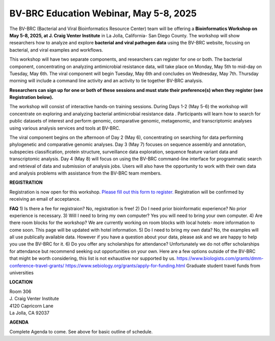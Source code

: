 BV-BRC Education Webinar, May 5-8, 2025
=====================================================================

.. image:: ../images/2024/workshop.jpg
   :width: 500
   :alt: BV-BRC May Workshop

The BV-BRC (Bacterial and Viral Bioinformatics Resource Center) team will be offering a **Bioinformatics Workshop on May 5-8, 2025, at J. Craig Venter Institute** in La Jolla, California- San Diego County. The workshop will show researchers how to analyze and explore **bacterial and viral pathogen data** using the BV-BRC website, focusing on bacterial, and viral examples and workflows.

This workshop will have two separate components, and researchers can register for one or both. The bacterial component, concentrating on analyzing antimicrobial resistance data, will take place on Monday, May 5th to mid-day on Tuesday, May 6th. The viral component will begin Tuesday, May 6th and concludes on Wednesday, May 7th. Thursday morning will include a command line activity and an activity to tie together BV-BRC analysis.

**Researchers can sign up for one or both of these sessions and must state their preference(s) when they register (see Registration below).**

The workshop will consist of interactive hands-on training sessions. During Days 1-2 (May 5-6) the workshop will concentrate on exploring and analyzing bacterial antimicrobial resistance data . Participants will learn how to search for public datasets of interest and perform genomic, comparative genomic, metagenomic, and transcriptomic analyses using various analysis services and tools at BV-BRC. 

The viral component begins on the afternoon of Day 2 (May 6), concentrating on searching for data performing phylogenetic and comparative genomic analyses.  Day 3 (May 7) focuses on sequence assembly and annotation, subspecies classification, protein structure, surveillance data exploration, sequence feature variant data and transcriptomic analysis. 
Day 4 (May 8) will focus on using the BV-BRC command-line interface for programmatic search and retrieval of data and submission of analysis jobs. Users will also have the opportunity to work with their own data and analysis problems with assistance from the BV-BRC team members.  


**REGISTRATION**

Registration is now open for this workshop. 
`Please fill out this form to register. <https://forms.office.com/r/HtHpa7JYCU>`_  
Registration will be confirmed by receiving an email of acceptance.  

**FAQ**
1) Is there a fee for registraion? No, registration is free!
2) Do I need prior bioinformatic experience? No prior experience is necessary.
3) Will I need to bring my own computer? Yes you will need to bring your own computer. 
4) Are there room blocks for the workshop? We are currently working on room blocks with local hotels- more information to come soon. This page will be updated with hotel information.
5) Do I need to bring my own data? No, the examples will all use publically available data. However if you have a question about your data, please ask and we are happy to help you use the BV-BRC for it. 
6) Do you offer any scholarships for attendance? Unfortunately we do not offer scholarships for attendance but recommend seeking out opportunities on your own. Here are a few options outside of the BV-BRC that might be worth considering, this list is not exhaustive nor supported by us.
https://www.biologists.com/grants/dmm-conference-travel-grants/
https://www.sebiology.org/grants/apply-for-funding.html
Graduate student travel funds from universities

 
**LOCATION**

| Room 306
| J. Craig Venter Institute
| 4120 Capricorn Lane
| La Jolla, CA 92037


**AGENDA**

Complete Agenda to come. See above for basic outline of schedule. 
